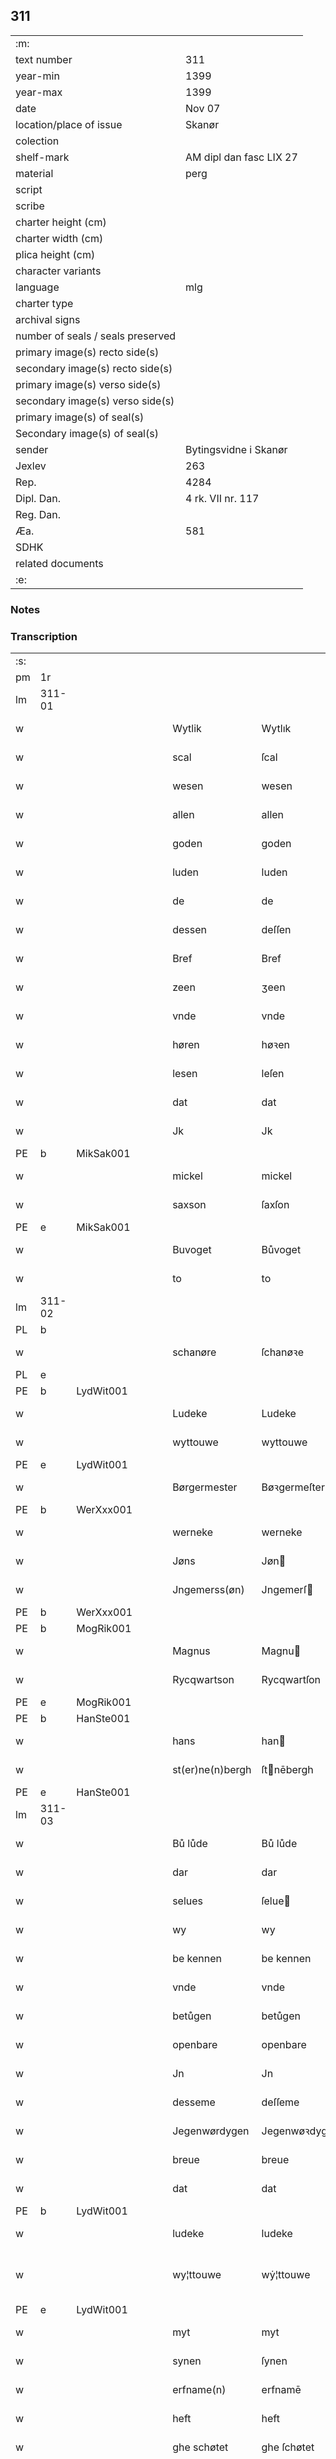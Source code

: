 ** 311

| :m:                               |                         |
| text number                       | 311                     |
| year-min                          | 1399                    |
| year-max                          | 1399                    |
| date                              | Nov 07                  |
| location/place of issue           | Skanør                  |
| colection                         |                         |
| shelf-mark                        | AM dipl dan fasc LIX 27 |
| material                          | perg                    |
| script                            |                         |
| scribe                            |                         |
| charter height (cm)               |                         |
| charter width (cm)                |                         |
| plica height (cm)                 |                         |
| character variants                |                         |
| language                          | mlg                     |
| charter type                      |                         |
| archival signs                    |                         |
| number of seals / seals preserved |                         |
| primary image(s) recto side(s)    |                         |
| secondary image(s) recto side(s)  |                         |
| primary image(s) verso side(s)    |                         |
| secondary image(s) verso side(s)  |                         |
| primary image(s) of seal(s)       |                         |
| Secondary image(s) of seal(s)     |                         |
| sender                            | Bytingsvidne i Skanør   |
| Jexlev                            | 263                     |
| Rep.                              | 4284                    |
| Dipl. Dan.                        | 4 rk. VII nr. 117       |
| Reg. Dan.                         |                         |
| Æa.                               | 581                     |
| SDHK                              |                         |
| related documents                 |                         |
| :e:                               |                         |

*** Notes


*** Transcription
| :s: |        |   |   |   |   |                  |                 |   |   |   |   |     |   |   |   |               |
| pm  | 1r     |   |   |   |   |                  |                 |   |   |   |   |     |   |   |   |               |
| lm  | 311-01 |   |   |   |   |                  |                 |   |   |   |   |     |   |   |   |               |
| w   |        |   |   |   |   | Wytlik           | Wytlık          |   |   |   |   | mlg |   |   |   |        311-01 |
| w   |        |   |   |   |   | scal             | ſcal            |   |   |   |   | mlg |   |   |   |        311-01 |
| w   |        |   |   |   |   | wesen            | wesen           |   |   |   |   | mlg |   |   |   |        311-01 |
| w   |        |   |   |   |   | allen            | allen           |   |   |   |   | mlg |   |   |   |        311-01 |
| w   |        |   |   |   |   | goden            | goden           |   |   |   |   | mlg |   |   |   |        311-01 |
| w   |        |   |   |   |   | luden            | luden           |   |   |   |   | mlg |   |   |   |        311-01 |
| w   |        |   |   |   |   | de               | de              |   |   |   |   | mlg |   |   |   |        311-01 |
| w   |        |   |   |   |   | dessen           | deſſen          |   |   |   |   | mlg |   |   |   |        311-01 |
| w   |        |   |   |   |   | Bref             | Bref            |   |   |   |   | mlg |   |   |   |        311-01 |
| w   |        |   |   |   |   | zeen             | ʒeen            |   |   |   |   | mlg |   |   |   |        311-01 |
| w   |        |   |   |   |   | vnde             | vnde            |   |   |   |   | mlg |   |   |   |        311-01 |
| w   |        |   |   |   |   | høren            | høꝛen           |   |   |   |   | mlg |   |   |   |        311-01 |
| w   |        |   |   |   |   | lesen            | leſen           |   |   |   |   | mlg |   |   |   |        311-01 |
| w   |        |   |   |   |   | dat              | dat             |   |   |   |   | mlg |   |   |   |        311-01 |
| w   |        |   |   |   |   | Jk               | Jk              |   |   |   |   | mlg |   |   |   |        311-01 |
| PE  | b      | MikSak001  |   |   |   |                  |                 |   |   |   |   |     |   |   |   |               |
| w   |        |   |   |   |   | mickel           | mickel          |   |   |   |   | mlg |   |   |   |        311-01 |
| w   |        |   |   |   |   | saxson           | ſaxſon          |   |   |   |   | mlg |   |   |   |        311-01 |
| PE  | e      | MikSak001  |   |   |   |                  |                 |   |   |   |   |     |   |   |   |               |
| w   |        |   |   |   |   | Buvoget          | Bůvoget         |   |   |   |   | mlg |   |   |   |        311-01 |
| w   |        |   |   |   |   | to               | to              |   |   |   |   | mlg |   |   |   |        311-01 |
| lm  | 311-02 |   |   |   |   |                  |                 |   |   |   |   |     |   |   |   |               |
| PL  | b      |   |   |   |   |                  |                 |   |   |   |   |     |   |   |   |               |
| w   |        |   |   |   |   | schanøre         | ſchanøꝛe        |   |   |   |   | mlg |   |   |   |        311-02 |
| PL  | e      |   |   |   |   |                  |                 |   |   |   |   |     |   |   |   |               |
| PE  | b      | LydWit001  |   |   |   |                  |                 |   |   |   |   |     |   |   |   |               |
| w   |        |   |   |   |   | Ludeke           | Ludeke          |   |   |   |   | mlg |   |   |   |        311-02 |
| w   |        |   |   |   |   | wyttouwe         | wyttouwe        |   |   |   |   | mlg |   |   |   |        311-02 |
| PE  | e      | LydWit001  |   |   |   |                  |                 |   |   |   |   |     |   |   |   |               |
| w   |        |   |   |   |   | Børgermester     | Bøꝛgermeſter    |   |   |   |   | mlg |   |   |   |        311-02 |
| PE  | b      | WerXxx001  |   |   |   |                  |                 |   |   |   |   |     |   |   |   |               |
| w   |        |   |   |   |   | werneke          | werneke         |   |   |   |   | mlg |   |   |   |        311-02 |
| w   |        |   |   |   |   | Jøns             | Jøn            |   |   |   |   | mlg |   |   |   |        311-02 |
| w   |        |   |   |   |   | Jngemerss(øn)    | Jngemerſ       |   |   |   |   | mlg |   |   |   |        311-02 |
| PE  | b      | WerXxx001  |   |   |   |                  |                 |   |   |   |   |     |   |   |   |               |
| PE  | b      | MogRik001  |   |   |   |                  |                 |   |   |   |   |     |   |   |   |               |
| w   |        |   |   |   |   | Magnus           | Magnu          |   |   |   |   | mlg |   |   |   |        311-02 |
| w   |        |   |   |   |   | Rycqwartson      | Rycqwartſon     |   |   |   |   | mlg |   |   |   |        311-02 |
| PE  | e      | MogRik001  |   |   |   |                  |                 |   |   |   |   |     |   |   |   |               |
| PE  | b      | HanSte001  |   |   |   |                  |                 |   |   |   |   |     |   |   |   |               |
| w   |        |   |   |   |   | hans             | han            |   |   |   |   | mlg |   |   |   |        311-02 |
| w   |        |   |   |   |   | st(er)ne(n)bergh | ſtnēbergh      |   |   |   |   | mlg |   |   |   |        311-02 |
| PE  | e      | HanSte001  |   |   |   |                  |                 |   |   |   |   |     |   |   |   |               |
| lm  | 311-03 |   |   |   |   |                  |                 |   |   |   |   |     |   |   |   |               |
| w   |        |   |   |   |   | Bů lůde          | Bů lůde         |   |   |   |   | mlg |   |   |   |        311-03 |
| w   |        |   |   |   |   | dar              | dar             |   |   |   |   | mlg |   |   |   |        311-03 |
| w   |        |   |   |   |   | selues           | ſelue          |   |   |   |   | mlg |   |   |   |        311-03 |
| w   |        |   |   |   |   | wy               | wy              |   |   |   |   | mlg |   |   |   |        311-03 |
| w   |        |   |   |   |   | be kennen        | be kennen       |   |   |   |   | mlg |   |   |   |        311-03 |
| w   |        |   |   |   |   | vnde             | vnde            |   |   |   |   | mlg |   |   |   |        311-03 |
| w   |        |   |   |   |   | betůgen          | betůgen         |   |   |   |   | mlg |   |   |   |        311-03 |
| w   |        |   |   |   |   | openbare         | openbare        |   |   |   |   | mlg |   |   |   |        311-03 |
| w   |        |   |   |   |   | Jn               | Jn              |   |   |   |   | mlg |   |   |   |        311-03 |
| w   |        |   |   |   |   | desseme          | deſſeme         |   |   |   |   | mlg |   |   |   |        311-03 |
| w   |        |   |   |   |   | Jegenwørdygen    | Jegenwøꝛdygen   |   |   |   |   | mlg |   |   |   |        311-03 |
| w   |        |   |   |   |   | breue            | breue           |   |   |   |   | mlg |   |   |   |        311-03 |
| w   |        |   |   |   |   | dat              | dat             |   |   |   |   | mlg |   |   |   |        311-03 |
| PE  | b      | LydWit001  |   |   |   |                  |                 |   |   |   |   |     |   |   |   |               |
| w   |        |   |   |   |   | ludeke           | ludeke          |   |   |   |   | mlg |   |   |   |        311-03 |
| w   |        |   |   |   |   | wy¦ttouwe        | wẏ¦ttouwe       |   |   |   |   | mlg |   |   |   | 311-03—311-04 |
| PE  | e      | LydWit001  |   |   |   |                  |                 |   |   |   |   |     |   |   |   |               |
| w   |        |   |   |   |   | myt              | myt             |   |   |   |   | mlg |   |   |   |        311-04 |
| w   |        |   |   |   |   | synen            | ſynen           |   |   |   |   | mlg |   |   |   |        311-04 |
| w   |        |   |   |   |   | erfname(n)       | erfnamē         |   |   |   |   | mlg |   |   |   |        311-04 |
| w   |        |   |   |   |   | heft             | heft            |   |   |   |   | mlg |   |   |   |        311-04 |
| w   |        |   |   |   |   | ghe schøtet      | ghe ſchøtet     |   |   |   |   | mlg |   |   |   |        311-04 |
| w   |        |   |   |   |   | vp               | vp              |   |   |   |   | mlg |   |   |   |        311-04 |
| w   |        |   |   |   |   | vnseme           | vnſeme          |   |   |   |   | mlg |   |   |   |        311-04 |
| w   |        |   |   |   |   | dinghe           | dinghe          |   |   |   |   | mlg |   |   |   |        311-04 |
| w   |        |   |   |   |   | to               | to              |   |   |   |   | mlg |   |   |   |        311-04 |
| PL  | b      |   |   |   |   |                  |                 |   |   |   |   |     |   |   |   |               |
| w   |        |   |   |   |   | scanøre          | ſcanøꝛe         |   |   |   |   | mlg |   |   |   |        311-04 |
| PL  | e      |   |   |   |   |                  |                 |   |   |   |   |     |   |   |   |               |
| PE  | b      | TidMyn001  |   |   |   |                  |                 |   |   |   |   |     |   |   |   |               |
| w   |        |   |   |   |   | tydeken          | tydeken         |   |   |   |   | mlg |   |   |   |        311-04 |
| w   |        |   |   |   |   | my(n)tebeken     | mȳtebeken       |   |   |   |   | mlg |   |   |   |        311-04 |
| PE  | e      | TidMyn001  |   |   |   |                  |                 |   |   |   |   |     |   |   |   |               |
| w   |        |   |   |   |   | vnde             | vnde            |   |   |   |   | mlg |   |   |   |        311-04 |
| w   |        |   |   |   |   | synen            | ſynen           |   |   |   |   | mlg |   |   |   |        311-04 |
| lm  | 311-05 |   |   |   |   |                  |                 |   |   |   |   |     |   |   |   |               |
| w   |        |   |   |   |   | erfnamen         | erfnamen        |   |   |   |   | mlg |   |   |   |        311-05 |
| w   |        |   |   |   |   | ene              | ene             |   |   |   |   | mlg |   |   |   |        311-05 |
| w   |        |   |   |   |   | boden            | boden           |   |   |   |   | mlg |   |   |   |        311-05 |
| w   |        |   |   |   |   | myt              | myt             |   |   |   |   | mlg |   |   |   |        311-05 |
| w   |        |   |   |   |   | der              | der             |   |   |   |   | mlg |   |   |   |        311-05 |
| w   |        |   |   |   |   | erden            | erden           |   |   |   |   | mlg |   |   |   |        311-05 |
| w   |        |   |   |   |   | de               | de              |   |   |   |   | mlg |   |   |   |        311-05 |
| w   |        |   |   |   |   | dar              | dar             |   |   |   |   | mlg |   |   |   |        311-05 |
| w   |        |   |   |   |   | lycht            | lycht           |   |   |   |   | mlg |   |   |   |        311-05 |
| w   |        |   |   |   |   | Jn               | Jn              |   |   |   |   | mlg |   |   |   |        311-05 |
| w   |        |   |   |   |   | den              | den             |   |   |   |   | mlg |   |   |   |        311-05 |
| w   |        |   |   |   |   | knøken           | knøken          |   |   |   |   | mlg |   |   |   |        311-05 |
| w   |        |   |   |   |   | boden            | boden           |   |   |   |   | mlg |   |   |   |        311-05 |
| w   |        |   |   |   |   | to               | to              |   |   |   |   | mlg |   |   |   |        311-05 |
| PL  | b      |   |   |   |   |                  |                 |   |   |   |   |     |   |   |   |               |
| w   |        |   |   |   |   | scanøre          | ſcanøꝛe         |   |   |   |   | mlg |   |   |   |        311-05 |
| PL  | e      |   |   |   |   |                  |                 |   |   |   |   |     |   |   |   |               |
| w   |        |   |   |   |   | vppe             | ve             |   |   |   |   | mlg |   |   |   |        311-05 |
| w   |        |   |   |   |   | de               | de              |   |   |   |   | mlg |   |   |   |        311-05 |
| w   |        |   |   |   |   | western          | weſtern         |   |   |   |   | mlg |   |   |   |        311-05 |
| w   |        |   |   |   |   | syden            | ſẏden           |   |   |   |   | mlg |   |   |   |        311-05 |
| lm  | 311-06 |   |   |   |   |                  |                 |   |   |   |   |     |   |   |   |               |
| w   |        |   |   |   |   | tusschen         | tůſſchen        |   |   |   |   | mlg |   |   |   |        311-06 |
| PE  | b      | PedKar001  |   |   |   |                  |                 |   |   |   |   |     |   |   |   |               |
| w   |        |   |   |   |   | peter            | peter           |   |   |   |   | mlg |   |   |   |        311-06 |
| w   |        |   |   |   |   | karlsons         | karlſon        |   |   |   |   | mlg |   |   |   |        311-06 |
| PE  | e      | PedKar001  |   |   |   |                  |                 |   |   |   |   |     |   |   |   |               |
| w   |        |   |   |   |   | boden            | boden           |   |   |   |   | mlg |   |   |   |        311-06 |
| w   |        |   |   |   |   | vnde             | vnde            |   |   |   |   | mlg |   |   |   |        311-06 |
| PE  | b      | LamSte001  |   |   |   |                  |                 |   |   |   |   |     |   |   |   |               |
| w   |        |   |   |   |   | lambert          | lambert         |   |   |   |   | mlg |   |   |   |        311-06 |
| w   |        |   |   |   |   | stenwerkes       | ſtenwerke      |   |   |   |   | mlg |   |   |   |        311-06 |
| PE  | e      | LamSte001  |   |   |   |                  |                 |   |   |   |   |     |   |   |   |               |
| w   |        |   |   |   |   | boden            | boden           |   |   |   |   | mlg |   |   |   |        311-06 |
| w   |        |   |   |   |   | ⸠B⸡              | ⸠ʙ⸡             |   |   |   |   | mlg |   |   |   |        311-06 |
| w   |        |   |   |   |   | brede            | brede           |   |   |   |   | mlg |   |   |   |        311-06 |
| w   |        |   |   |   |   | vnde             | vnde            |   |   |   |   | mlg |   |   |   |        311-06 |
| w   |        |   |   |   |   | lenge            | lenge           |   |   |   |   | mlg |   |   |   |        311-06 |
| w   |        |   |   |   |   | dar              | dar             |   |   |   |   | mlg |   |   |   |        311-06 |
| w   |        |   |   |   |   | der              | der             |   |   |   |   | mlg |   |   |   |        311-06 |
| w   |        |   |   |   |   | erden            | erden           |   |   |   |   | mlg |   |   |   |        311-06 |
| w   |        |   |   |   |   | to               | to              |   |   |   |   | mlg |   |   |   |        311-06 |
| w   |        |   |   |   |   | be¦høret         | be¦høꝛet        |   |   |   |   | mlg |   |   |   | 311-06—311-07 |
| w   |        |   |   |   |   | en               | en              |   |   |   |   | mlg |   |   |   |        311-07 |
| w   |        |   |   |   |   | to               | to              |   |   |   |   | mlg |   |   |   |        311-07 |
| w   |        |   |   |   |   | ewygen           | ewẏgen          |   |   |   |   | mlg |   |   |   |        311-07 |
| w   |        |   |   |   |   | tyden            | tyden           |   |   |   |   | mlg |   |   |   |        311-07 |
| w   |        |   |   |   |   | to               | to              |   |   |   |   | mlg |   |   |   |        311-07 |
| w   |        |   |   |   |   | be               | be              |   |   |   |   | mlg |   |   |   |        311-07 |
| w   |        |   |   |   |   | syttende         | ſyttende        |   |   |   |   | mlg |   |   |   |        311-07 |
| w   |        |   |   |   |   | wart             | wart            |   |   |   |   | mlg |   |   |   |        311-07 |
| w   |        |   |   |   |   | mer              | mer             |   |   |   |   | mlg |   |   |   |        311-07 |
| w   |        |   |   |   |   | so               | ſo              |   |   |   |   | mlg |   |   |   |        311-07 |
| w   |        |   |   |   |   | vor              | vor             |   |   |   |   | mlg |   |   |   |        311-07 |
| w   |        |   |   |   |   | bynde            | bynde           |   |   |   |   | mlg |   |   |   |        311-07 |
| w   |        |   |   |   |   | ik               | ık              |   |   |   |   | mlg |   |   |   |        311-07 |
| w   |        |   |   |   |   | my               | my              |   |   |   |   | mlg |   |   |   |        311-07 |
| PE  | b      | LydWit001  |   |   |   |                  |                 |   |   |   |   |     |   |   |   |               |
| w   |        |   |   |   |   | ludeke           | lůdeke          |   |   |   |   | mlg |   |   |   |        311-07 |
| PE  | e      | LydWit001  |   |   |   |                  |                 |   |   |   |   |     |   |   |   |               |
| w   |        |   |   |   |   | vorgenømd        | voꝛgenømd       |   |   |   |   | mlg |   |   |   |        311-07 |
| w   |        |   |   |   |   | myt              | myt             |   |   |   |   | mlg |   |   |   |        311-07 |
| w   |        |   |   |   |   | myn(n)e          | myn͞e            |   |   |   |   | mlg |   |   |   |        311-07 |
| w   |        |   |   |   |   | erf¦name(n)      | erf¦namē        |   |   |   |   | mlg |   |   |   | 311-07—311-08 |
| w   |        |   |   |   |   | deme             | deme            |   |   |   |   | mlg |   |   |   |        311-08 |
| w   |        |   |   |   |   | vorbenomden      | voꝛbenomden     |   |   |   |   | mlg |   |   |   |        311-08 |
| PE  | b      | TidMyn001  |   |   |   |                  |                 |   |   |   |   |     |   |   |   |               |
| w   |        |   |   |   |   | tydeken          | tydeken         |   |   |   |   | mlg |   |   |   |        311-08 |
| PE  | e      | TidMyn001  |   |   |   |                  |                 |   |   |   |   |     |   |   |   |               |
| w   |        |   |   |   |   | vnde             | vnde            |   |   |   |   | mlg |   |   |   |        311-08 |
| w   |        |   |   |   |   | syne(n)          | ſynē            |   |   |   |   | mlg |   |   |   |        311-08 |
| w   |        |   |   |   |   | erfname(n)       | erfnamē         |   |   |   |   | mlg |   |   |   |        311-08 |
| w   |        |   |   |   |   | de               | de              |   |   |   |   | mlg |   |   |   |        311-08 |
| w   |        |   |   |   |   | erden            | erden           |   |   |   |   | mlg |   |   |   |        311-08 |
| w   |        |   |   |   |   | to               | to              |   |   |   |   | mlg |   |   |   |        311-08 |
| w   |        |   |   |   |   | vrygende         | vrygende        |   |   |   |   | mlg |   |   |   |        311-08 |
| w   |        |   |   |   |   | vnde             | vnde            |   |   |   |   | mlg |   |   |   |        311-08 |
| w   |        |   |   |   |   | entledygende     | entledygende    |   |   |   |   | mlg |   |   |   |        311-08 |
| w   |        |   |   |   |   | vor              | voꝛ             |   |   |   |   | mlg |   |   |   |        311-08 |
| w   |        |   |   |   |   | al               | al              |   |   |   |   | mlg |   |   |   |        311-08 |
| lm  | 311-09 |   |   |   |   |                  |                 |   |   |   |   |     |   |   |   |               |
| w   |        |   |   |   |   | ansprake         | anſprake        |   |   |   |   | mlg |   |   |   |        311-09 |
| w   |        |   |   |   |   | gheystlik        | gheyſtlık       |   |   |   |   | mlg |   |   |   |        311-09 |
| w   |        |   |   |   |   | eder             | eder            |   |   |   |   | mlg |   |   |   |        311-09 |
| w   |        |   |   |   |   | wertlik          | wertlık         |   |   |   |   | mlg |   |   |   |        311-09 |
| w   |        |   |   |   |   | de               | de              |   |   |   |   | mlg |   |   |   |        311-09 |
| w   |        |   |   |   |   | nv               | nv              |   |   |   |   | mlg |   |   |   |        311-09 |
| w   |        |   |   |   |   | leue(n)          | leuē            |   |   |   |   | mlg |   |   |   |        311-09 |
| w   |        |   |   |   |   | vnde             | vnde            |   |   |   |   | mlg |   |   |   |        311-09 |
| w   |        |   |   |   |   | noch             | noch            |   |   |   |   | mlg |   |   |   |        311-09 |
| w   |        |   |   |   |   | to               | to              |   |   |   |   | mlg |   |   |   |        311-09 |
| w   |        |   |   |   |   | kome(n)          | komē            |   |   |   |   | mlg |   |   |   |        311-09 |
| w   |        |   |   |   |   | møghen           | møghen          |   |   |   |   | mlg |   |   |   |        311-09 |
| w   |        |   |   |   |   | wesen            | weſen           |   |   |   |   | mlg |   |   |   |        311-09 |
| w   |        |   |   |   |   | Sunder           | under          |   |   |   |   | mlg |   |   |   |        311-09 |
| w   |        |   |   |   |   | alle             | alle            |   |   |   |   | mlg |   |   |   |        311-09 |
| w   |        |   |   |   |   | argelyst         | argelyſt        |   |   |   |   | mlg |   |   |   |        311-09 |
| lm  | 311-10 |   |   |   |   |                  |                 |   |   |   |   |     |   |   |   |               |
| w   |        |   |   |   |   | eder             | eder            |   |   |   |   | mlg |   |   |   |        311-10 |
| w   |        |   |   |   |   | weder            | weder           |   |   |   |   | mlg |   |   |   |        311-10 |
| w   |        |   |   |   |   | sprake           | ſprake          |   |   |   |   | mlg |   |   |   |        311-10 |
| w   |        |   |   |   |   | tho              | tho             |   |   |   |   | mlg |   |   |   |        311-10 |
| w   |        |   |   |   |   | ener             | ener            |   |   |   |   | mlg |   |   |   |        311-10 |
| w   |        |   |   |   |   | betern           | betern          |   |   |   |   | mlg |   |   |   |        311-10 |
| w   |        |   |   |   |   | bewaringe        | bewaringe       |   |   |   |   | mlg |   |   |   |        311-10 |
| w   |        |   |   |   |   | vnde             | vnde            |   |   |   |   | mlg |   |   |   |        311-10 |
| w   |        |   |   |   |   | tuchnisse        | tuchniſſe       |   |   |   |   | mlg |   |   |   |        311-10 |
| w   |        |   |   |   |   | desses           | deſſe          |   |   |   |   | mlg |   |   |   |        311-10 |
| w   |        |   |   |   |   | Breues           | Breue          |   |   |   |   | mlg |   |   |   |        311-10 |
| w   |        |   |   |   |   | So               | o              |   |   |   |   | mlg |   |   |   |        311-10 |
| w   |        |   |   |   |   | hebbe            | hebbe           |   |   |   |   | mlg |   |   |   |        311-10 |
| w   |        |   |   |   |   | wy               | wy              |   |   |   |   | mlg |   |   |   |        311-10 |
| w   |        |   |   |   |   | vorgenømden      | voꝛgenømden     |   |   |   |   | mlg |   |   |   |        311-10 |
| lm  | 311-11 |   |   |   |   |                  |                 |   |   |   |   |     |   |   |   |               |
| w   |        |   |   |   |   | lude             | lůde            |   |   |   |   | mlg |   |   |   |        311-11 |
| w   |        |   |   |   |   | alse             | alſe            |   |   |   |   | mlg |   |   |   |        311-11 |
| PE  | b      | MikSak001  |   |   |   |                  |                 |   |   |   |   |     |   |   |   |               |
| w   |        |   |   |   |   | myckel           | myckel          |   |   |   |   | mlg |   |   |   |        311-11 |
| w   |        |   |   |   |   | saxson           | ſaxſon          |   |   |   |   | mlg |   |   |   |        311-11 |
| PE  | e      | MikSak001  |   |   |   |                  |                 |   |   |   |   |     |   |   |   |               |
| PE  | b      | LydWit001  |   |   |   |                  |                 |   |   |   |   |     |   |   |   |               |
| w   |        |   |   |   |   | ludeke           | ludeke          |   |   |   |   | mlg |   |   |   |        311-11 |
| w   |        |   |   |   |   | wyttouwe         | wyttouwe        |   |   |   |   | mlg |   |   |   |        311-11 |
| PE  | e      | LydWit001  |   |   |   |                  |                 |   |   |   |   |     |   |   |   |               |
| PE  | b      | WerXxx001  |   |   |   |                  |                 |   |   |   |   |     |   |   |   |               |
| w   |        |   |   |   |   | werneke          | werneke         |   |   |   |   | mlg |   |   |   |        311-11 |
| w   |        |   |   |   |   | Jøns             | Jøn            |   |   |   |   | mlg |   |   |   |        311-11 |
| w   |        |   |   |   |   | Jngem(er)s(øn)   | Jngem         |   |   |   |   | mlg |   |   |   |        311-11 |
| PE  | e      | WerXxx001  |   |   |   |                  |                 |   |   |   |   |     |   |   |   |               |
| PE  | e      | MogRik001  |   |   |   |                  |                 |   |   |   |   |     |   |   |   |               |
| w   |        |   |   |   |   | Magnus           | agnu          |   |   |   |   | mlg |   |   |   |        311-11 |
| w   |        |   |   |   |   | r(e)qwarts(øn)   | rqwart        |   |   |   |   | mlg |   |   |   |        311-11 |
| PE  | e      | MogRik001  |   |   |   |                  |                 |   |   |   |   |     |   |   |   |               |
| PE  | b      | HanSte001  |   |   |   |                  |                 |   |   |   |   |     |   |   |   |               |
| w   |        |   |   |   |   | hans             | han            |   |   |   |   | mlg |   |   |   |        311-11 |
| w   |        |   |   |   |   | st(er)nenbergh   | ſtnenbergh     |   |   |   |   | mlg |   |   |   |        311-11 |
| PE  | e      | HanSte001  |   |   |   |                  |                 |   |   |   |   |     |   |   |   |               |
| lm  | 311-12 |   |   |   |   |                  |                 |   |   |   |   |     |   |   |   |               |
| w   |        |   |   |   |   | vnse             | vnſe            |   |   |   |   | mlg |   |   |   |        311-12 |
| w   |        |   |   |   |   | Jnghesegele      | Jngheſegele     |   |   |   |   | mlg |   |   |   |        311-12 |
| w   |        |   |   |   |   | ghehenget        | ghehenget       |   |   |   |   | mlg |   |   |   |        311-12 |
| w   |        |   |   |   |   | an               | an              |   |   |   |   | mlg |   |   |   |        311-12 |
| w   |        |   |   |   |   | dessen           | deſſen          |   |   |   |   | mlg |   |   |   |        311-12 |
| w   |        |   |   |   |   | Bref             | Bref            |   |   |   |   | mlg |   |   |   |        311-12 |
| w   |        |   |   |   |   | de               | de              |   |   |   |   | mlg |   |   |   |        311-12 |
| w   |        |   |   |   |   | gheschreuen      | gheſchreuen     |   |   |   |   | mlg |   |   |   |        311-12 |
| w   |        |   |   |   |   | ys               | y              |   |   |   |   | mlg |   |   |   |        311-12 |
| w   |        |   |   |   |   | to               | to              |   |   |   |   | mlg |   |   |   |        311-12 |
| PL  | b      |   |   |   |   |                  |                 |   |   |   |   |     |   |   |   |               |
| w   |        |   |   |   |   | scanøre          | ſcanøꝛe         |   |   |   |   | mlg |   |   |   |        311-12 |
| PL  | e      |   |   |   |   |                  |                 |   |   |   |   |     |   |   |   |               |
| w   |        |   |   |   |   | Na               | Na              |   |   |   |   | mlg |   |   |   |        311-12 |
| w   |        |   |   |   |   | godes            | gode           |   |   |   |   | mlg |   |   |   |        311-12 |
| w   |        |   |   |   |   | Bord             | Boꝛd            |   |   |   |   | mlg |   |   |   |        311-12 |
| w   |        |   |   |   |   | drutten¦hundert  | drutten¦hundert |   |   |   |   | mlg |   |   |   | 311-12—311-13 |
| w   |        |   |   |   |   | Jar              | Jar             |   |   |   |   | mlg |   |   |   |        311-13 |
| w   |        |   |   |   |   | Jn               | Jn              |   |   |   |   | mlg |   |   |   |        311-13 |
| w   |        |   |   |   |   | deme             | deme            |   |   |   |   | mlg |   |   |   |        311-13 |
| w   |        |   |   |   |   | Negene(n)        | Negenē          |   |   |   |   | mlg |   |   |   |        311-13 |
| w   |        |   |   |   |   | vnde             | vnde            |   |   |   |   | mlg |   |   |   |        311-13 |
| w   |        |   |   |   |   | Negentigesten    | Negentigeſten   |   |   |   |   | mlg |   |   |   |        311-13 |
| w   |        |   |   |   |   | Jare             | Jare            |   |   |   |   | mlg |   |   |   |        311-13 |
| w   |        |   |   |   |   | des              | de             |   |   |   |   | mlg |   |   |   |        311-13 |
| w   |        |   |   |   |   | vrydages         | vrydage        |   |   |   |   | mlg |   |   |   |        311-13 |
| w   |        |   |   |   |   | vor              | voꝛ             |   |   |   |   | mlg |   |   |   |        311-13 |
| w   |        |   |   |   |   | sunte            | ſunte           |   |   |   |   | mlg |   |   |   |        311-13 |
| w   |        |   |   |   |   | mertens          | merten         |   |   |   |   | mlg |   |   |   |        311-13 |
| w   |        |   |   |   |   | daghe            | daghe           |   |   |   |   | mlg |   |   |   |        311-13 |
| :e: |        |   |   |   |   |                  |                 |   |   |   |   |     |   |   |   |               |
